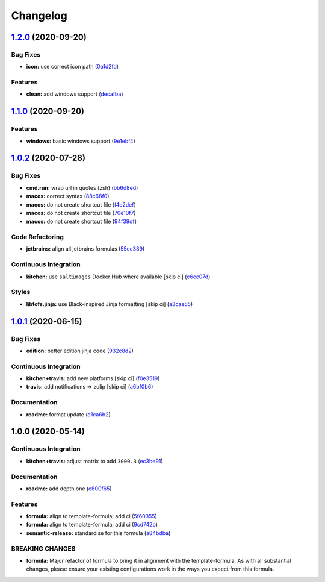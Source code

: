 
Changelog
=========

`1.2.0 <https://github.com/saltstack-formulas/jetbrains-datagrip-formula/compare/v1.1.0...v1.2.0>`_ (2020-09-20)
--------------------------------------------------------------------------------------------------------------------

Bug Fixes
^^^^^^^^^


* **icon:** use correct icon path (\ `0a1d2fd <https://github.com/saltstack-formulas/jetbrains-datagrip-formula/commit/0a1d2fd330aa25a264abec5b185b4e4347b1cac1>`_\ )

Features
^^^^^^^^


* **clean:** add windows support (\ `decafba <https://github.com/saltstack-formulas/jetbrains-datagrip-formula/commit/decafbabfaf816f4bb9029564027a7244f13319c>`_\ )

`1.1.0 <https://github.com/saltstack-formulas/jetbrains-datagrip-formula/compare/v1.0.2...v1.1.0>`_ (2020-09-20)
--------------------------------------------------------------------------------------------------------------------

Features
^^^^^^^^


* **windows:** basic windows support (\ `9e1ebf4 <https://github.com/saltstack-formulas/jetbrains-datagrip-formula/commit/9e1ebf45225808ec07b5a97130763a5142d93fba>`_\ )

`1.0.2 <https://github.com/saltstack-formulas/jetbrains-datagrip-formula/compare/v1.0.1...v1.0.2>`_ (2020-07-28)
--------------------------------------------------------------------------------------------------------------------

Bug Fixes
^^^^^^^^^


* **cmd.run:** wrap url in quotes (zsh) (\ `bb6d8ed <https://github.com/saltstack-formulas/jetbrains-datagrip-formula/commit/bb6d8ed980a13c50a51def3a4dac54370232e6d6>`_\ )
* **macos:** correct syntax (\ `88c68f0 <https://github.com/saltstack-formulas/jetbrains-datagrip-formula/commit/88c68f02b110fd71f052b87f6b7b43edce8726c1>`_\ )
* **macos:** do not create shortcut file (\ `f4e2def <https://github.com/saltstack-formulas/jetbrains-datagrip-formula/commit/f4e2defa3d95f7939d7d04165ede52ba41c904c0>`_\ )
* **macos:** do not create shortcut file (\ `70e10f7 <https://github.com/saltstack-formulas/jetbrains-datagrip-formula/commit/70e10f7e2fd8c3e9f8cc22d724d642debf920eb8>`_\ )
* **macos:** do not create shortcut file (\ `94f39df <https://github.com/saltstack-formulas/jetbrains-datagrip-formula/commit/94f39df36aed9d11d8de499e010e63fc4c954e53>`_\ )

Code Refactoring
^^^^^^^^^^^^^^^^


* **jetbrains:** align all jetbrains formulas (\ `55cc389 <https://github.com/saltstack-formulas/jetbrains-datagrip-formula/commit/55cc3898ad8fab2f40749dc2a75575129ef38f6b>`_\ )

Continuous Integration
^^^^^^^^^^^^^^^^^^^^^^


* **kitchen:** use ``saltimages`` Docker Hub where available [skip ci] (\ `e6cc07d <https://github.com/saltstack-formulas/jetbrains-datagrip-formula/commit/e6cc07d11f4f34562b7cee32c29d81cf42fadfc7>`_\ )

Styles
^^^^^^


* **libtofs.jinja:** use Black-inspired Jinja formatting [skip ci] (\ `a3cae55 <https://github.com/saltstack-formulas/jetbrains-datagrip-formula/commit/a3cae55620d2d115052c651a549768ac6bfae91b>`_\ )

`1.0.1 <https://github.com/saltstack-formulas/jetbrains-datagrip-formula/compare/v1.0.0...v1.0.1>`_ (2020-06-15)
--------------------------------------------------------------------------------------------------------------------

Bug Fixes
^^^^^^^^^


* **edition:** better edition jinja code (\ `932c8d2 <https://github.com/saltstack-formulas/jetbrains-datagrip-formula/commit/932c8d2f3733eec2627c333d1e02d992f4771545>`_\ )

Continuous Integration
^^^^^^^^^^^^^^^^^^^^^^


* **kitchen+travis:** add new platforms [skip ci] (\ `f0e3519 <https://github.com/saltstack-formulas/jetbrains-datagrip-formula/commit/f0e3519c161d2b65393fff70fe9cde1b5d98d3d3>`_\ )
* **travis:** add notifications => zulip [skip ci] (\ `a6bf0b6 <https://github.com/saltstack-formulas/jetbrains-datagrip-formula/commit/a6bf0b6d0464a8376a88ebcfbb1845a01d9175c8>`_\ )

Documentation
^^^^^^^^^^^^^


* **readme:** format update (\ `d1ca6b2 <https://github.com/saltstack-formulas/jetbrains-datagrip-formula/commit/d1ca6b240988abe5fd34120f90fbb7e13957197b>`_\ )

1.0.0 (2020-05-14)
------------------

Continuous Integration
^^^^^^^^^^^^^^^^^^^^^^


* **kitchen+travis:** adjust matrix to add ``3000.3`` (\ `ec3be91 <https://github.com/saltstack-formulas/jetbrains-datagrip-formula/commit/ec3be91a9eaf5fd24ac3f3e6d5a83649ee074207>`_\ )

Documentation
^^^^^^^^^^^^^


* **readme:** add depth one (\ `c800f65 <https://github.com/saltstack-formulas/jetbrains-datagrip-formula/commit/c800f65d77a3ab7106aecc112bdbddcbc042267c>`_\ )

Features
^^^^^^^^


* **formula:** align to template-formula; add ci (\ `5f60355 <https://github.com/saltstack-formulas/jetbrains-datagrip-formula/commit/5f6035596b008599f484eb57125ff87888c9176c>`_\ )
* **formula:** align to template-formula; add ci (\ `9cd742b <https://github.com/saltstack-formulas/jetbrains-datagrip-formula/commit/9cd742bdb55acb934f211eb073a981d4173c959b>`_\ )
* **semantic-release:** standardise for this formula (\ `a84bdba <https://github.com/saltstack-formulas/jetbrains-datagrip-formula/commit/a84bdbafd85aa0d4a05f4d4178834aac32b78bb7>`_\ )

BREAKING CHANGES
^^^^^^^^^^^^^^^^


* **formula:** Major refactor of formula to bring it in alignment with the
  template-formula. As with all substantial changes, please ensure your
  existing configurations work in the ways you expect from this formula.
